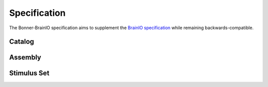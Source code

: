 Specification
============================

The Bonner-BrainIO specification aims to supplement the `BrainIO specification <https://github.com/brain-score/brainio/blob/main/docs/SPECIFICATION.md>`_ while remaining backwards-compatible.

Catalog
-------

Assembly
--------

Stimulus Set
------------
